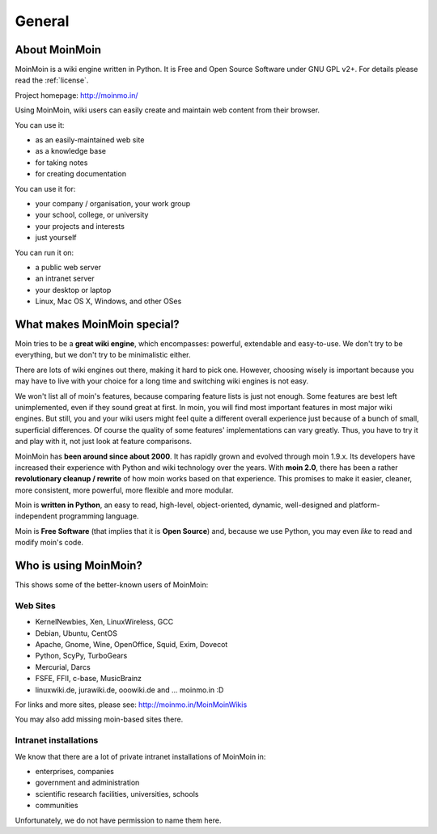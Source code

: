 =======
General
=======

About MoinMoin
--------------
MoinMoin is a wiki engine written in Python. It is Free and Open Source
Software under GNU GPL v2+. For details please read the :ref:`license`.

Project homepage: http://moinmo.in/

Using MoinMoin, wiki users can easily create and maintain web content from 
their browser.

You can use it:

* as an easily-maintained web site
* as a knowledge base
* for taking notes
* for creating documentation

You can use it for:

* your company / organisation, your work group
* your school, college, or university
* your projects and interests
* just yourself

You can run it on:

* a public web server
* an intranet server
* your desktop or laptop
* Linux, Mac OS X, Windows, and other OSes


What makes MoinMoin special?
----------------------------
Moin tries to be a **great wiki engine**, which encompasses: powerful, extendable and
easy-to-use. We don't try to be everything, but we don't try to be
minimalistic either.

There are lots of wiki engines out there, making it hard to pick one.
However, choosing wisely is important because you may have to live with 
your choice for a long time and switching wiki engines is not easy.

We won't list all of moin's features, because comparing feature lists
is just not enough. Some features are best left unimplemented, 
even if they sound great at first. In moin, you will find most
important features in most major wiki engines. But still, you and your wiki
users might feel quite a different overall experience just because of a bunch
of small, superficial differences. Of course the quality of some features'
implementations can vary greatly. Thus, you have to
try it and play with it, not just look at feature comparisons.

MoinMoin has **been around since about 2000**.
It has rapidly grown and evolved through moin 1.9.x. Its developers have
increased their experience with Python and wiki technology over the years.
With **moin 2.0**, there has been a rather **revolutionary cleanup / rewrite** 
of how moin works based on that experience. This promises to make it easier,
cleaner, more consistent, more powerful, more flexible and more
modular.

Moin is **written in Python**, an easy to read, high-level, object-oriented,
dynamic, well-designed and platform-independent programming language.

Moin is **Free Software** (that implies that it is **Open Source**) and,
because we use Python, you may even *like* to read and modify moin's code.


Who is using MoinMoin?
----------------------
This shows some of the better-known users of MoinMoin::

Web Sites
~~~~~~~~~~~~~~
* KernelNewbies, Xen, LinuxWireless, GCC
* Debian, Ubuntu, CentOS
* Apache, Gnome, Wine, OpenOffice, Squid, Exim, Dovecot
* Python, ScyPy, TurboGears
* Mercurial, Darcs
* FSFE, FFII, c-base, MusicBrainz
* linuxwiki.de, jurawiki.de, ooowiki.de and ... moinmo.in :D

For links and more sites, please see: http://moinmo.in/MoinMoinWikis

You may also add missing moin-based sites there.


Intranet installations
~~~~~~~~~~~~~~~~~~~~~~
We know that there are a lot of private intranet installations of
MoinMoin in:

* enterprises, companies
* government and administration
* scientific research facilities, universities, schools
* communities
  
Unfortunately, we do not have permission to name them here.


